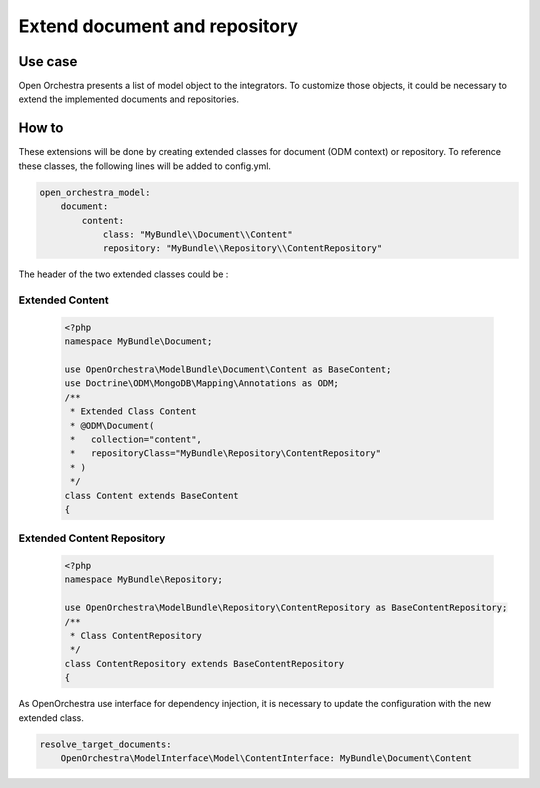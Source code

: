 Extend document and repository
==============================

Use case
----------

Open Orchestra presents a list of model object to the integrators.
To customize those objects, it could be necessary to extend the implemented documents and repositories.
 

How to
------

These extensions will be done by creating extended classes for document (ODM context) or repository.
To reference these classes, the following lines will be added to config.yml.

.. code-block:: yaml

    open_orchestra_model:
        document:
            content:
                class: "MyBundle\\Document\\Content"
                repository: "MyBundle\\Repository\\ContentRepository"
 
The header of the two extended classes could be :
 
Extended Content
~~~~~~~~~~~~~~~~

 .. code-block:: php

    <?php
    namespace MyBundle\Document;
    
    use OpenOrchestra\ModelBundle\Document\Content as BaseContent;
    use Doctrine\ODM\MongoDB\Mapping\Annotations as ODM;
    /**
     * Extended Class Content
     * @ODM\Document(
     *   collection="content",
     *   repositoryClass="MyBundle\Repository\ContentRepository"
     * )
     */
    class Content extends BaseContent
    {

Extended Content Repository
~~~~~~~~~~~~~~~~~~~~~~~~~~~

 .. code-block:: php

    <?php
    namespace MyBundle\Repository;
    
    use OpenOrchestra\ModelBundle\Repository\ContentRepository as BaseContentRepository;
    /**
     * Class ContentRepository
     */
    class ContentRepository extends BaseContentRepository
    {
    
As OpenOrchestra use interface for dependency injection, it is necessary to update the configuration with the new extended class.

.. code-block:: yaml

    resolve_target_documents:
        OpenOrchestra\ModelInterface\Model\ContentInterface: MyBundle\Document\Content

